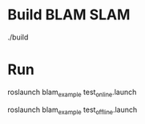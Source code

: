 * Build BLAM SLAM
./build

* Run
roslaunch blam_example test_online.launch

roslaunch blam_example test_offline.launch

